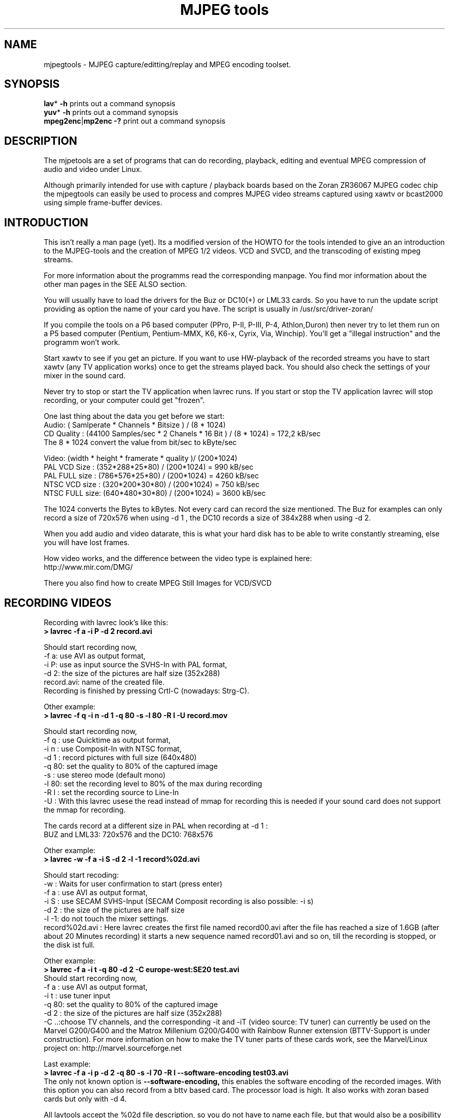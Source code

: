 .\" 
.TH "MJPEG tools" "1" "2 June 2001" "MJPEG Linux Square" "MJPEG tools manual"
.SH "NAME"
.LP 
.br 
mjpegtools \- MJPEG capture/editting/replay and MPEG encoding toolset.
.br 

.SH "SYNOPSIS"
.LP 
.BR lav * " \-h"
prints out a command synopsis
.br 
.BR yuv * " \-h"
prints out a command synopsis
.br 
.BR mpeg2enc | mp2enc\ \-?
print out a command synopsis
.br 

.SH "DESCRIPTION"
.br 
The mjpetools are a set of programs that can do recording,
playback,  editing and eventual MPEG compression of
audio and video under Linux.  

Although primarily intended for use with capture / playback boards
based on the Zoran ZR36067 MJPEG codec chip the mjpegtools can easily
be used to process and compres MJPEG video streams captured using
xawtv or bcast2000 using simple frame\-buffer devices.


.SH "INTRODUCTION"
.br 

This isn't really a man page (yet).  Its a modified version of the
HOWTO for the tools intended to give an an introduction to the
MJPEG\-tools and the creation of MPEG 1/2 videos. VCD and SVCD, and
the transcoding of existing mpeg streams.

For more information about the programms read the corresponding manpage. You find mor information about the other man pages in the SEE ALSO section.

You will usually have to load the drivers for the Buz or DC10(+) or LML33
cards. So you have to run the update script providing as option the name 
of your card you have. The script is usually in /usr/src/driver\-zoran/

If you compile the tools on a P6 based computer (PPro, P\-II, P\-III, P\-4,
Athlon,Duron) then never try to let them run on a P5 based computer 
(Pentium, Pentium\-MMX, K6, K6\-x, Cyrix, Via, Winchip). You'll get a 
"illegal instruction" and the programm won't work.

Start xawtv to see if you get an picture. If you want to use HW\-playback of
the recorded streams you have to start xawtv (any TV application works) 
once to get the streams played back. You should also check the settings of 
your mixer in the sound card.

Never try to stop or start the TV application when lavrec runs. If you start
or stop the TV application lavrec will stop recording, or your computer could
get "frozen".

One last thing about the data you get before we start:
.br
Audio: ( Samlperate * Channels * Bitsize ) / (8 * 1024)
.br
CD Quality : (44100 Samples/sec * 2 Chanels * 16 Bit ) / (8 * 1024) = 172,2 kB/sec
.br
The 8 * 1024 convert the value from bit/sec to kByte/sec


Video: (width * height * framerate * quality )/ (200*1024)
.br
PAL VCD Size  : (352*288*25*80) / (200*1024) = 990  kB/sec
.br
PAL FULL size : (786*576*25*80) / (200*1024) = 4260 kB/sec
.br
NTSC VCD size : (320*200*30*80) / (200*1024) = 750  kB/sec
.br
NTSC FULL size: (640*480*30*80) / (200*1024) = 3600 kB/sec

.br
The 1024 converts the Bytes to kBytes. Not every card can record the size 
mentioned. The Buz for examples can only record a size of 720x576 when
using -d 1 , the DC10 records a size of 384x288 when using -d 2.

.br
When you add audio and video datarate, this is what your hard disk has  
to be able to write constantly streaming, else you will have lost frames.

How video works, and the difference between the video type is explained here:
.br
http://www.mir.com/DMG/

There you also find how to create MPEG Still Images for VCD/SVCD

.SH "RECORDING VIDEOS"
.br 

Recording with lavrec look's like this:
.br 
.B > lavrec \-f a \-i P \-d 2 record.avi

Should start recording now,
.br 
\-f a: use AVI as output format,
.br 
\-i P: use as input source the SVHS\-In with PAL format,
.br 
\-d 2: the size of the pictures are half size (352x288)
.br 
record.avi: name of the created file.
.br 
Recording is finished by pressing Crtl\-C (nowadays: Strg\-C).

Other example:
.br 
.B > lavrec \-f q \-i n \-d 1 \-q 80 \-s \-l 80 \-R l \-U record.mov

Should start recording now,
.br 
\-f q : use Quicktime as output format,
.br 
\-i n : use Composit\-In with NTSC format,
.br 
\-d 1 : record pictures with full size (640x480)
.br 
\-q 80: set the quality to 80% of the captured image
.br 
\-s   : use stereo mode (default mono)
.br 
\-l 80: set the recording level to 80% of the max during recording
.br 
\-R l : set the recording source to Line\-In
.br
\-U   : With this lavrec usese the read instead of mmap for recording this
is needed if your sound card does not support the mmap for recording.

The cards record at a different size in PAL when recording at -d 1 :
.br
BUZ and LML33: 720x576 and the DC10: 768x576


Other example:
.br 
.B > lavrec \-w \-f a \-i S \-d 2 \-l \-1 record%02d.avi

Should start recoding:
.br 
\-w   : Waits for user confirmation to start (press enter)
.br 
\-f a : use AVI as output format,
.br 
\-i S : use SECAM SVHS\-Input (SECAM Composit recording is also possible: \-i s)
.br 
\-d 2 : the size of the pictures are half size
.br 
\-l \-1: do not touch the mixer settings.
.br 
record%02d.avi : Here lavrec creates the first file named record00.avi after 
the file has reached a size of 1.6GB (after about 20 Minutes recording) it 
starts a new sequence named record01.avi and so on, till the recording is 
stopped, or the disk ist full. 

Other example:
.br
.B > lavrec -f a -i t -q 80 -d 2 -C europe-west:SE20 test.avi
.br
Should start recording now,
.br
\-f a : use AVI as output format,
.br
\-i t : use tuner input
.br
\-q 80: set the quality to 80% of the captured image
.br
\-d 2 : the size of the pictures are half size (352x288)
.br
\-C ..:choose TV channels, and the corresponding -it and -iT 
(video source: TV tuner) can currently be used on the Marvel G200/G400 and 
the Matrox Millenium G200/G400 with Rainbow Runner extension (BTTV-Support 
is under construction).  For more information on how to make the TV tuner 
parts of these cards work, see the Marvel/Linux project on: 
http://marvel.sourceforge.net 

Last example:
.br
.B > lavrec -f a -i p -d 2 -q 80 -s -l 70 -R l --software-encoding test03.avi 
.br
The only not known option is 
.B --software-encoding, 
this enables the software encoding of the recorded images. With this option 
you can also record from a bttv based card. The processor load is high. It 
also works with zoran based cards but only with -d 4.
.br

All lavtools accept the %02d file description, so you do not have to name each 
file, but that would also be a posibillity to do. 
.br

Note: More options are described in the lavrec man-page. 
.br

There are more options, but with this you should be able to start.
.br
 
How about some hints as to sensible settings. I habitually turn quality to
80% or more for \-d 2 capture. At full resolution as low as 40% seems to be
visually "perfect".  \-d 2 is already better than VHS video (a *lot*!).
If you're aiming to create VCD's then there is little to be gained recording
at full resolution as you need to reduce to \-d 2 resolution later anyway.

.SH "CREATING VIDEOS FROM IMAGES"
.br 
You can use jpeg2yuv to create a yuv stream from seperate JPEG images.
This stream is sent to stdout, so that it can either be saved into a
file, encoded directly to a mpeg video using mpeg2enc or used for
anything else.

Saving an yuv stream can be done like this:
.br
.B > jpeg2yuv -f 25 -j image%05d.jpg > result.yuv

Creates the file result.yuv containig the yuv video data with 25 FPS.
The -f option is used to set the frame rate. Note that image%05d.jpg means
that the jpeg files are named image00000.jpg, image00001.jpg and so on.
(05 means five digits, 04 means four digits, etc.)

If you want to encode a mpeg video directly from jpeg images
without saving a seperate video file, type:
.br
.B > jpeg2yuv -f 25 -j image%05d.jpg | mpeg2enc -o mpegfile.m1v

Does the same as above, but saves a mpeg video rather than a yuv video.
See mpeg2enc section for details on how to use mpeg2enc.

You can also use yuvscaler between jpeg2yuv and mpeg2enc.
If you want to create a SVCD from your mpeg-video, type:
.br
.B > jpeg2yuv -f 25 -j image%05d.jpg | yuvscaler -O SVCD | mpeg2enc -f 4 -o video.m2v

It's also usefull to put yuvmedianfilter before mpeg2enc. The resulting
video will be softer but a bit less sharp:
.br
.B > jpeg2yuv -f 25 -j image05d*.jpg | yuvmedianfilter | mpeg2enc -o video.m1v

It also depends on the quality (compression) of your jpeg images wheather
yuvmedianfilter should be used or not.

You can use the -b option to set the number of the image to start with.
For example, if your first image is image01.jpg rather than image00.jpg, type:
.br
.B > jpeg2yuv -b 1 -f 25  -j image%02d.jpg | yuv2lav -o stream_without_sound.avi

Adding the sound to the stream then:
.br
.B > lavaddwav stream_without_sound.avi sound.wav stream.avi

The number of images to be processed can be specified with the -n number.

For ppm input there is the ppmtoy4m util, there is also a manpage for ppmtoy4m.

So to create a mpeg video try this:
.br
.B > cat *.ppm | ppmtoy4m -o 75 -n 60 -F 25:1 | mpeg2enc -o output.m1v

Cat's each *.ppm file to ppmtoy4m, there the first 75 frames (pictures) are
ignored, and next 60 are encoded by mpeg2enc to output.m1v .You can run it
without the -o and -n option. The -F options setes the frame rate, default is
NTSC (30000:1001) for PAL you have to use -F 25:1.

Other picture formats can also be used if there is a converter to ppm:
.br
.B > ls *.tga | xargs -n1 tgatoppm | ppmtoy4m | yuvplay

A list of filenames (ls *.tga) is given to xargs that executes the tgatoppm
with one (-n 1) argument per call, and feeds the output into ppmtoy4m. This
time the video is only shown on the screen.
.br
The xargs is only needed if the converter (tgatoppm), can only operate on a
single image at a time.


.SH "CHECKING IF RECORDING WAS SUCCESFUL"
.br 
You can use lavplay or glav.

.B > lavplay \-p S record.avi

You should see the recorded video and hear the sound. But the decoding of the
video is done by the CPU. Your system has quite a heavy load. You don't need
xawtv or anything, though.

When you record with -d 1 somtimes it happend that the field were described 
wrong top first, but it was a bottom first video. You notice this effect easily
when you look at the logo of a tv company. Then try to play it back with 
the -x option. This changes the field order and fix the problem. But you also have to use the -x switch in lav2yuv.
.br
But also try next time recording try to change the -f option to the opposite 
used before (a/A) this should change the field order while recording.

The better way:
.br 
.B > lavplay \-p H record.avi

The video is decoded and played by the hardware. The system load is now
very low. This will play it back on\-screen using the hardware.

You might also try:
.br 
.B > lavplay \-p C record.avi

Which will play it back using the hardware, but to the output of the card, so
you'll be able to use xawtv or another tv application to see the results.

NOTE: ALWAYS first open xawtv, and only then, start lavplay \-p C. If you do it
the other way around, the computer might crash.

.B > glav record.avi

Does the same as lavplay, but you have an nice gui. The options for glav and 
lavplay are nearly the same. Using no option HW playback is used. 

Using hardware playback a signal for the Composit and SVHS OUT is generated, so you can view the movie on your TV.

NOTE: After loading the driver's you have to start xawtv to set up some things
lavplay and glav do not, but they are needed for HW\-Playback. Don't forget to
close xawtv !!
.br 
NOTE2: Do not try to send glav an lavplay into background, wont work correct !!!
.br 
NOTE3: SECAM playback is now (12.3.2001) only in monochrome, but the recording
and encoding is done right.

Coming soon: There is a tool, that makes recording videos very simple named
Linux Video Studio. You can download it at: http://ronald.bitfreak.net


.SH "EDIT THE VIDEO"
.br 
Most of tasks can be easily done by glav.
Like deleting parts of the video, cut paste and copy parts of the videos.
I for my term, I was not in the need of doing anything that glav coudn't do.

The modification's should be saved because glav does not edit (not destructive)
the video. This means that the video is left untouced, and the modification's
are kept in an extra "Edit List" file. Readable with a text editor. This files
can be used as an input file for the lavtools, like lav2wav, lav2yuv, lavtrans.

If you want to cut off the beginning and the end of the stream mark the
beginning and the and, and use the "save select" button. The edit list file is
than used as input for the lavtools. If you want to split a recorded video to
some smaler parts, simply select the parts and then save each part to a differnt
listfile.

You can see all changes to the video and sound NOW, you do not need to
recalculate something.

If you want to get an "destructive" version of your edited video use:
.br

.B > lavtrans \-o short_version.avi \-f a editlist.eli
.br
\-o    : specifies the output name
.br
\-f a  : specifies the output format (AVI for example)
.br
editlist.eli : is the list file where the modifications are descibed. You
generate the list file with the "save all" or "save select" buttons in glav.

Unify videos:
.br

.B > lavtrans \-o stream.movtar \-f m record_1.avi record_2.avi ... record_n.avi
.br
\-o  : specifies the output name
.br
\-f m: specifies the output format, movtar in this case

This is usually not necessary. Keep in your mind that there is the 2GB file-size-limit on 32Bit systems with an older glibc. 

Separate pics and sound: 

.B > lavtrans \-o sound.wav \-f w stream.avi
.br
Creates a wav file with the sound of the stream.avi
.br
Maybe need if you want to remove noise or something else, or you want to
convert it to an an other sound format for other use.

An other version of spliting the sound is:
.br
.B > lav2wav editlist.eli > sound.wav

Creating seperate images:
.br
.B > mkdir jpg
.br
.B > lavtrans \-o jpg/image%05d.jpg \-f i stream.avi
.br
First create the directory "jpg".
.br
Then lavtrans will create single JPG images in the jpg directory from the
stream.avi file. The files will be named: image00000.jpg image00001.jpg ....

Maybe interresting if you need sample images and do not want to play around
with grabing a single image.



.SH "CREATING MOVIE TRANSITIONS"
.br 
Thanks to pHilipp Zabel's lavpipe, we can now make simple transitions between
movies or combine multiple layers of movies.

pHilipp wrote this HOWTO on how to make transitions:

Let's assume simple this scenery: We have two input videos, intro.avi
and epilogue.mov and want make intro.avi transist into epilogue.mov
with a duration of one second (that is 25 frames for PAL or 30 frames
for NTSC).

intro.avi and epiloque.mov have to be of the same format regarding
frame rate and image resolution, at the moment.
In this example they are both 352x288 PAL files. intro.avi contains
250 frames and epilogue.mov is 1000 frames long.

Therefore our output file will contain:
 \- the first 225 frames of intro.avi
 \- a 25 frame transition containing the last 25 frames of intro.avi
   and the first 25 frames of epilogue.mov
 \- the last 975 frames of epilogue.mov

We could get the last 25 frames of intro.avi by calling:
.br
> lav2yuv \-o 225 \-f 25 intro.avi
.br
\-o 225, the offset, tells lav2yuv to begin with frame # 225
and \-f 25 makes it output 25 frames from there on
.br

Another possibility is:
.br
> lav2yuv \-o \-25 intro.avi
.br
Since negative offsets are counted from the end.

And the first 25 frames of epilogue.mov:
.br
>l av2yuv \-f 25 epilogue.mov
.br
\-o defaults to an offset of zero

But we need to combine the two streams with lavpipe. So the call would be:
.br
> lavpipe "lav2yuv \-o 255 \-f 25 intro.avi" "lav2yuv \-f 25 epilogue.mov"
.br
The output of this is a raw yuv stream that can be fed into
transist.flt.

transist.flt needs to be informed about the duration of the transition
and the opacity of the second stream at the beginning and at the end
of the transition:
.br
 \-o num   opacity of second input at the beginning [0\-255]
.br
 \-O num   opacity of second input at the end [0\-255]
.br
 \-d num   duration of transition in frames
.br
An opacity of 0 means that the second stream is fully transparent
(only stream one visible), at 255 stream two is fully opaque.
.br
In our case the correct call (transition from stream 1 to stream 2)
would be:
.br
> transist.flt \-o 0 \-O 255 \-d 25
.br
The \-s and \-n parameters equal to the \-o and \-f parameters of lav2yuv
and are only needed if anybody wants to render only a portion of the
transition for whatever reason. Please note that this only affects
the weighting calculations \- none of the input is really skipped, so
that if you pass the skip parameter (\-s 30, for example), you also
need to skip the first 30 frames in lav2yuv (\-o 30) in order to get
the expected result. If you didn't understand this, send an email to
the authors or simply ignore \-s and \-n.
.br
The whole procedure will be automated later, anyway.

Now we want to compress the yuv stream with yuv2lav.
.br
>yuv2lav \-f a \-q 80 \-o transition.avi
Reads the yuv stream from stdin and outputs an avi file (\-f a)
with compressed jpeg frames of quality 80.

Now we have the whole command for creating a transition:

>ypipe "lav2yuv \-o 255 \-f 25 intro.avi" "lav2yuv \-f 25 epilogue.mov" | \
transist.flt \-o 0 \-O 255 \-d 25 | yuv2lav \-f a \-q 80 \-o transition.avi

(This is one line.) The resulting video can be written as a LAV Edit List,
a plain text file containing the following lines:

LAV Edit List
.br
PAL
.br
3
.br
intro.avi
.br
transition.avi
.br
epilogue.mov
.br
0 0 224
.br
1 0 24
.br
2 25 999

This file can be fed into glav or lavplay, or you can pipe it into mpeg2enc
with lav2yuv or combine the whole stuff into one single mjpeg file with
lavtrans or lav2yuv|yuv2lav.



.SH "CONVERTING THE STREAM TO MPEG VIDEOS - QUICKSTART"
.br 
If you want a one command conversation to mpeg videos try lav2mpeg
in the scripts directory.

However, better results can be accomplished by trying out various options
and find out which one works best for you.  These are discussed below.


.SH "COMPRESSING AUDIO"
.br 
MPEG\-1 videos need MPEG1\-layer2 sound files, for MPEG\-2 videos you can use
MPEG1\-Layer2 and MPEG1\-Layer3 (MP3). But you should stick to MPEG1\-Layer2,
because most of the MPEG2 players (DVD Player for example, usually the
different Winxx Versions have great problems with this too) are not able to
play MPEG2\-Video and MPEG1\-Layer3 sound.

Example:
.br
.B > lav2wav stream.avi stream1.avi | mp2enc \-o sound.mp2

This creates a mpeg\-2 sound file out of the stream.avi with 224kBit/sec
bitrate. You can specifie more files, and also use the placeholder %nd.
Where n describes the numbers.

Example:
.br
.B > lav2wav editlist.eli | mp2enc \-b 128 \-m \-o sound.mp2

This creates a mono output with an bitrate of 128kBit/sec bitrate.
The input this time is the editlistfile (can have any name) created with glav,
so all changes you made in glav are direct processed and handed over to mp2enc.
So you do NOT have to create an edited stream with lavtrans to get it converted
properly.

Another example:
.br
.B > cat sound.wav | mp2enc \-v 2 \-V \-o sound.mp2

This creates an VCD ( bitrate=224, stero, sampling rate:44100) compatible
output from the wav file.
.br
With \-v 2 mp2enc is more verbose, while encoding you see the sec of audio already encodet.

The toolame encoder is also able to produce a layer 2 file. You can use that
one as well.

You can test the output with:
.br
.B > plaympeg sound.mp2

NOTE: plaympeg is a MPEG1 Player for Linux, you can use other players as well,
for MPEG audio testing you can also use mpg123.



.SH "COMPRESSING VIDEO"
.br 
You can create MPEG1 and MPEG2 videos.

Normaly the first video you create is not the best, for optimal quality/size
you need to play with the bitrate, search radius, noise filter ....
The options of mpeg2enc are described in the README in the mpeg2enc directory.

Example:
.br
.B > lav2yuv stream.avi | mpeg2enc \-o video.m1v

This creates an video file with the default bitrate of 1152kBit/sec. This is
the bitrate you need if you want to create VCD's.

Example:
.br
.B > lav2yuv \-d 2 stream%02d.avi | mpeg2enc \-b 1500 \-r 16 \-o video.m1v

There lav2yuv drops the 2 lsb (Less Significant Byte) of the each pixel. Then
mpeg2enc creates a video with a bitrate of 1500kBit/s uses an search radius of
16. That when trying to find similar 16*16 macroblocks of pixels in between
frames the encoder looks up to 16 pixels away from the current position of
each block.  It looks twice as far when comparing frames 1 frame apart and so
on. Reasonable values are 16 or 24. The default is 16, so adding the option
here is quite useless. Lower values (0, 8), improve the encoding speed, but
you get lower quality (more visible artifacts), higher values (24, 32) improve
the quality, at the cost of the speed. 
With the file description of stream%02d.avi
all files are processed that match this pattern beginning with 00, 01....

Example:
.br
.B > lav2yuv \-n 1 editlist.eli | mpeg2enc \-b 2000 \-r 24 \-q 6 \-o video.m1v

There lav2yuv applies a low\-pass noise filter to the images. Then mpeg2enc
creates an video with an bitrate of 2000kBit/s (or 2000000Bit/s) uses a search
radius of 24. Here is also the editlistfile used.

Explanation:
.br
when mpeg2enc is invoked without the 'q' flag it creates "constant bit\-rate"
MPEG streams.  Where (loosely speaking) the strength of compression (and hence
picture quality) is adjusted to ensure that on average each frame of video has
exactly the specified number of bits.  Such constant bit\-rate streams are
needed for broadcasting and for low\-cost hardware like DVD and VCD players
which use slow fixed\-speed player hardware.

Obviously, this is fairly inefficient as it means inactive scenes use up bits
that could better be "spent" on rapidly changing scenes.  Setting the q flag
tells mpeg2enc to generate variable bit\-rate streams.  For such streams the
bit\-rate specified is simply the maximum permissible.  The q parameter
specifies the minimum degree of compression to be applied by specifying 
how exactly picture information is recorded..  Typically, q would be set 
so that quiet scenes would use less than the specified maximum (around 6 
or 8) but fast moving scenes would still be bit\-rate limited.  For 
archival purposes setting a maximum bit\-rate high enough never to be 
reached (e.g. 10Mbps) and a q of 2 or 3 are reasonable choices.

Example:
.br
.B > lav2yuv \-a 352x240+0+21 stream.avi | mpeg2enc \-b 1152 \-r 16 \-4 1 \-2 1 \-o video.m1v
.br

Usually there is at the top and at the bottom a nearly black border, and a lot
of bandwith ist used for something you do not like. The \-a option sets
everything that is not in the described area to black, but the imagesize 
(352x288) is not changed.
.br
So you have a real black border, the encoder only uses a few bits for encoding
them, you are still compatible to VCD's for this example.
.br
The \-4 1 and \-2 1 options improve the quality about 10% , but conversion is
slower.

At the size of: 352x288 (1/2 PAL size, created when using the \-d 2 option when
recording) the needed bitrate is/should be between 1000 \- 1500kBit/s.

But anyways, the major factor is quality of the original and the degree of
filtering. Poor quality unfiltered material typically needs a higher rate 
to avoid visible artefacts.
.br
If you want to reduce bit\-rate without annoying artefacts when compressing
broadcast material you should try the noise filters. This are for lav2yuv: 
\-n [0..2] and \-d [0..3]

Example:
.br
.B > lav2yuv stream.avi | mpeg2enc \-b 1500 \-n s \-g 6 \-G 20 \-o video.m1v
.br

Here the stream.avi will be encoded with:
.br
\-b 1500    : a Bitrate of 1500kBit/sec
.br
\-n s       : the input Video norm is forced to SECAM
.br
\-g 6 \-G 20 : the encoder can dynamically size the output streams groups\-of\-
pictures to reflect scene changes. This is done by setting a maximum GOP 
(\-G flag) size larger than the minimum (\-g flag).
.br
For VCD's sensible values might be a minimum of 9 and a maximum of 15. For
SVCD 6 and 18 would be good values. If you only want to play it back on SW 
player you can use other min\-max values.

Example:
.br 
.B > lav2yuv \-n 1 \-a 352x220+0+34 stream%02d.avi | mpeg2enc \-b 1500 \-r 16 \-4 1 \-2 1 \-S 630 \-B 260 \-o video_n1_1500_r16_41_21_S630_B240.m1v

Here lav2yuv uses the low pass filter for optimizing the pictures, also a
part top and bottom border are set to black. lav2yuv processes all the stream
files. Then mpeg2enc uses some options that make the encoded stream look nicer.
But mpeg2enc also marks the stream so that mplex generates every 630MB a new 
stream. But the important thing that this works is that you specifie 
with the \-B option the non video (audio and mplex information) bitrate. 260 
should be fine for audio with 224kBit and mplex information. For further 
information take a look at the encoding scripts in the scripts directory.


Scaling:
.br
Using yuvscaler, one can now also scale the video before encoding it. This can be useful for users with a DC10 or DC10+ card, which captures at -d 1 768x576 or -d 2 384x288 (PAL/SECAM) or -d 1 640x480 (NTSC). 
These sizes cannot be scaled right with the -s option from lav2yuv to VCD oder SVCD format. It is only scaled right with lav2yuv when using a Buz or LML33 card. 

.br

You get a full description of all commands starting:
.br
.B >yuvscaler \-h

Using yuvscaler, one can now also downscale the video before encoding it. This 
can be useful for, for example, users with a DC10+ card, which captures at 
384x288 (PAL/SECAM) or 640x480 (NTSC) when using full resolution with
decimation two during recording.

.B >lav2yuv stream.avi | yuvscaler \-O VCD | mpeg2enc \-o video.m1v

This will rescale the 384x288 or 768x576 (PAL/SECAM) or 320x240 or 640x480
(NTSC) stream to the VCD\-size 352x288 (PAL/SECAM) or 352x240 (NTSC) and
encode the resulting output YUV data to an mpeg stream.

It can also do SVCD\-scaling to 480x480 (NTSC) or 480x576 (PAL/SECAM):
.br
.B >lav2yuv stream.avi | yuvscaler \-O SVCD \- M BICUBIC | mpeg2enc \-o video.m2v
.br 

The mode keyword (-M) forces yuvscaler to use the higher quality bicubic
algorithmus for downscaling and not the default resample algorithmus.
Upscaling is always done by the bicubic algorithmus.

Other Example
.br
.B > lav2yuv stream.avi | yuvscaler -I USE_450x340+20+30 -O SIZE_320x200 | mpeg2enc -o video.m1v

Here we only use a part of the input, and have a special output format. 

Note: yuvscaler can also set a active area, and set everything else to real
black using: -I ACTIVE_WidthxHeight+WidthOffset+HeightOffset
.br
Like the -a option in lav2yuv.

Testing is done by:
.br
.B > plaympeg video.m1v

.B Note: 
This are only examples there are more options you can use, you can use
most of them together, to create high quality videos, with the lowest 
possible bitrate.
.br 
.B Note2: 
The higher you set the search radius, the longer the conversion will 
take. In common you can say the more options used the longer it takes. 
.br
.B Note3: 
MPEG1 was not designed to be a VBR (variable bitrate stream) !!
So if you encode with -q 15 mpeg2enc sets the maximal bitrate -b to 1152.
If you want a VBR MPEG1 you have to set -b very high (2500).
.br
.B Note4: 
Maybe you should give better names than video.m1v . 
.br
A good idea would be if you see the filename you know the options you've used. 
(Ex: video_b1500_r16_41_21.m1v) 
.br
An other possibility is to call all the layer 2 files ".mp2" all the MPEG\-1 
video files ".m1v" and all MPEG\-2 video files ".m2v".  Easy to see what's 
happening then.
.br
And reserve .mpg for multiplexed MPEG\-1/2 streams.

.SH "OPTIMIZING THE STREAM"
.br
Using filters helps to increase the image quality using fixes bitrate.
Or reduces the filesize when using varibale bitrate (VBR).


Example:
.br
.B > lav2yuv stream.avi | yuvmedianfilter | mpeg2enc \-o video.m1v

Here the yuvmedianfilter programm is used to improve the image. This
removes some of low frequence noice in the images. It also sharpens 
the image a little. It takes a center pointer avg the pixels around it that 
fall with the threshold. It then replaces the center pixel with this new 
value. You can also use the \-r (radius) option for an other search radius 
, and \-t is used to control the threshold of what pixel count in the agv.
But the defaults \-r 2 and \-t 2 look good.
.br

Example:
.br
.B > lav2yuv stream.avi | yuvdenoise | mpeg2enc -o video.m1v
.br
Now we are using yuvdenoise to improve the image. The filter mainly reduces
color- and luminance-noise and flickering due to phase errors.
.br

Example:
.br
.B > lav2yuv stream.avi | yuvkineco -F 1 -S | mpeg2enc -o video.m1v
.br
yuvkineco is used for NTSC sources. It does the conversation from 29.97 fps 
to 23.976fps, you can call it "reverse 2-3 pulldown", more info about this in 
the README.2-3pulldown.  yuvkineco does only remove NTSC specific problems. 
So if you want to improve the image you should also use yuvdenoise:
.br
.B > lav2yuv stream.avi | yuvkineco | yuvdenoise | mpeg2enc -o video.m1v
.br

Example: 
.br
.B > lav2yuv stream.avi | yuvycsnoise | mpeg2enc -o video.m1v
.br
yuvycsnoise is also used for NTSC and is specialized for NTSC Y/C separation
noise. If video capture hardware has only a poor Y/C separator,at vertical
stripe (especialy red/blue), noises appear which seem checker flag and 
bright/dark invert per 1 frame. yuvycsnoise reduces noises of this type.
You can also use different thresholds for luma/chroma, and the optimizing
method. 
.br
yuvycsnoise workes only correct when we have NTSC with:
.br
* full height (480 lines)
.br
* full motion captured (29.97 fps)
.br
* captured with poor Y/C separator hardware

For more information about the yuvkineco and yuvycsnoise read the README
in the yuvfilters directory.


.SH "PUTTING THE STREAMS TOGETHER (MULTIPLEXING)"
.br
 
Example:
.br
.B > mplex sound.mp2 video.m1v \-o my_video.mpg

Puts the sound.mp2 and the video.m1v stream together to my_video.mpg

Example:
.br
.B > mplex \-S 1500 sound.mp2 video.m1v \-o my_film.mpg

Puts the sound.mp2 and video.m1v together, but the file size can be up to 1,5GB
before an second file is created. (default is 680MB)

Note that this does *not* generate seperate stand\-alone MPEG streams in each file.
This would involve ensuring each sequence started with sequence headers and
recalculating buffers and timestamps.
What currently happens is that 2nd 3rd etc files are simply *continuations* of
the 1st.  To play them you need to concatenate them and treat them as a single
looong stream. This is exactly the same (nasty) approach used on DVD's with
their 1G\-byte "VOB" files.

Now you can use your prefered MPEG player, and watch it.
All players based on the SMPG library work well.
Other Players are: xtheater, xmovie, xine, gtv for example.

Note: If you have specfied the \-S option for mpeg2enc mplex will 
automatically split the files if there is in the output filename a %d (looks 
like: \-o test%d.mpg) 
The files generated this way are sepereate stand\-alone MPEG streams!

Note: xine might have a problem with seeking through videos.

Variable bit\-rate multiplexing:
Remember to tell mplex you're encoding VBR (\-V option) as well as mpeg2enc
(see the example scripts).  It *could* auto\-detect but it is not working yet.
You should tell mplex a video buffer size at least as large as the one you
specified to "mpeg2enc".  Sensible numbers for MPEG\-1 might be a ceiling bit\-
rate of 2800Kbps, a quality ceiling (quantisation floor) of 6 and a buffer size
of 400K.

Example:
.br
.B > mplex -V -r 1740 audio.mp2 video_vbr.m1v -o vbr_stream.mpg

Here we multiplex a variabel bitrate stream. mplex is now a single pass
multiplexer so it can't dedect the maximal bitrate and we have to specify it.
The data rate for the output stream is, audio bitrate plus peak videobitrate
than add 1-2% for mplex information. If audio (-b 224) has 224kBit, video was
encodet with -b 1500 -q 9 has 1500kBit, we have 1724 * 1.01 is about 1740kBit.

Example:
.br
.B > plaympeg my_video.mpg
.br
or
.br
.B > gtv my_video.mpg


.SH "TRANSCODING OF EXISTING MPEG\-2 STREAMS"
.br 
For transcoding existing MPEG\-2 streams from digital TV cards or DVD a still
lower data\-rate than for broadcast will give good results. Standard VCD 1152
Kbps typically works just fine for MPEG1. The difference is in the Signal/Noise
ratio of the original.  The noise in the analog stuff makes it much harder to
compress.

You will also need to manually adjust the audio delay offset relative to video
when multiplexing.  Very often around 150ms delay seems to do the trick.

You have to download the ac3dec and mpeg2dec packages. You can find them at
mjpeg hompage (http://sourceforge.net/projects/mjpeg). You also need sox and
toolame if you want to use the script. 

In the scripts directory there is a trancode script that does most of the work.

So transcoding looks like this:
.br  
\fB> transcode \-V \-o vcd_stream mpeg2src.mpg\fR
.TP 6
.B \\-V : 
set's the options so that a VCD compatible stream is generated
.TP 15
.B \\-o vcd_stream: 
a vcd_stream.m1v (video) and vcd_stream.mp2 (audio) is created
.TP 15
.B \mpeg2src.mpg: 
specifies the source stream
.TP 0

The script prints also something like this:
.br 
> SYNC 234 mSec

You will need to adjust the audio/video startup delays when multiplexing to
ensure audio and video are synchronised.
.br 
The exact delay (in milliseconds) that you need to pass to mplex to synchronise
audio and video using the "\-O" is printed by the extract_ac3 tool labelled
"SYNC" when run with the "\-s" flag.

Then you need to multiplex them like this:
.br 
\fB> mplex \-f 1 \-O 234 vcd_stream.mp2 vcd_stream.m1v \-o lowrate.mpg\fR
.TP 9
.B \\-f 1   : 
Mux format is VCD
.TP 9
.B \\-O 234 : 
Video timestamp offset in mSec, generated by the lavtrans script, there negative values are allowed
.TP 0
.br 
vcd_stream.mp2i & vcd_stream.m1v : generated files
.br 
lowrate.mpg  : the VCD compatible output stream


> transcode \-S \-o svcd_stream mpeg2src.mpg
.br 
Here the output format is SVCD (MPEG\-2 video).

You have to multiplex it with:
.br 
\fB> mplex \-f 4 \-O 234 svcd_stream.mp2 svcd_stream.m2v \-o lowrate.mpg\fR

There is sometimes a problem with NTSC and VCD playback because movies may be
recorded with 3:2 pulldown NTSC with 60 fields/sec. mpeg2dec is designed for
playback on computers, and generates the original 24frames/sec bitrate. If you
encode the video now, an 30frames/sec video is created. This video is now much
to short for the encoded audio.
.br 
This encoding works now but you have to do it manual:

\fB> cat mpeg2src.mpg | mpeg2dec \-s YUVs | buffer \-b 4M |
 mpeg2enc \-I 0 \-f 4 \-q 9 \-V 200 \-b 2500 \-F 1 \-p \-o svcd_stream.m2v\fR

The \-F 1 options tells mpeg2enc the frame rate for the encoded video has to
be 24000.0/1001.0 (NTSC 3:2 pulldown converted FILM). The \-p tells mpeg2enc
to generate header flags for 32 pull down of 24fps movie. It may also work if
you do not add the \-p flag.

You do not need the \-p flag because it is not supported in mpeg1.

If you want to do every step on your own it has to look like this:

Extracting Audio:
.br 
\fB> cat test2.mpg | extract_ac3 \- \-s | ac3dec \-o wav \-p sound.wav 2>/dev/null\fR

One of the first lines showed contains the label "SYNC" you have to use this
time afterwards for the multiplexing. The 2>/dev/null redirects the output of
ac3dec to /dev/null. In the next step you generate the mpeg audio file:

\fB> cat sound.wav | mp2enc \-V \-v 2 \-o audio.mp2\fR
.TP 6
.B \\-V  : 
forces VCD format, the sampling rate is converted to 44.1kHz  from 48kHz
.TP 6
.B \\-v 2: 
unnecessary but if you use it mp2enc tells you how many seconds of the 
Audio file are already encoded.
.TP 6
.b \\-o  : 
Specifies the output file.
.TP 0

You can generate VCD and SVCD videos, and own mpeg1/2 videos.

For VCD creation use:

\fB> cat test2.mpg | mpeg2dec \-s \-o YUVh | buffer \-b 4M | 
 mpeg2enc \-f 1 \-o video_vcd.m1v\fR

mpeg2dec:
.TP 6
.B \\-f 1 : 
tells mpeg2dec to use program stream demultiplexer
.TP 11
.B \\-o YUVh :
the output size of the extracted frames
.TP 0

There are other output modes, try "mpeg2dec \-\-help" but the most important here are:
.TP 7
.B YUV  : 
is the full image size
.TP 7
.B YUVs : 
is SVCD size
.TP 7
.B YUVh : 
is VCD size
.TP 0

Mplex with:
.br 
\fB> mplex \-f 1 audio.mp2 video_vcd.m1v \-o vcd_stream.mpg\fR

.TP 7
.B \\-f 1 : 
generates an VCD stream
.TP 0 

For SVCD creation use:
.br 
\fB> cat test2.mpg | mpeg2dec \-s \-o YUVs | buffer \-b 4M |
 mpeg2enc \-f 4 \-I 0 \-q 9 \-V 200 \-b 2500 \-s \-o video_svcd.mpg\fR

.TP 9
.B \\-f 4   : 
Set options for MPEG 2 SVCD
.TP 9
.B \\-I 0   :
No field pictures, the pictures are not interlaced.
.TP 9
.B \\-q 9   :
Quality factor for the stream (VBR stream)
.TP 9
.B \\-V 200 :
Target video buffer size in KB
.TP 9
.B \\-b 2500:
Maximal video bitrate for the VBR stream
.TP 9
.B \\-o     :
Output file
.TP 0 

Mplex with:
\fB> mplex \-f 4 \-V \-r 2755 audio.mp2 video_svcd \-o svcd_stream.mpg\fR

.TP 10
.B \\-f 4 : 
generate an SVCD stream
.TP 10
.B \\-V : 
Multiplex variable bit-rate video
.TP 10
.B \\-r 2755: 
Specify data rate of output stream in kbit/sec
.TP 0

For other video output formats this might work:
\fB> cat test2.mpg | mpeg2dec \-s \-o YUV | buffer \-b 4M | 
 yuvscaler yuvscaler \-O SIZE_320x200 \-O NOT_INTERLACED |
 mpeg2enc \-o strange_video.m1v\fR

If you want to reedit mpeg streams, this also works, but in a slightly different
way. For demultiplexing you can use bbdmux, from the bbtools package.  Splits
out either video or audio very cleanly. Look for the linux port at the bottom.
.br
Available at: http://members.home.net/beyeler/bbmpeg.html

First run:
.br
.B > bbdmux myvideo.mpg

You should get something like this:
.br
Found stream id 0xE0  = Video Stream 0
.br
Found stream id 0xC0  = MPEG Audio Stream 0
.br
Found stream id 0xBE  = Padding Stream

Extract audio with:
.br
.B > bbdmux myvideo.mpg 0xC0 audio.mp1

Convert it to wav:
.br
.B > mpg123 -w audio.wav audio.m1v

Extract video with:
.br
.B > bbdmux myvideo.mpg 0xE0 video.m1v
.br

Converting video to an mjpeg avi stream:
.br
.B > cat video.m1v | mpeg2dec -o YUV | yuv2lav -f a -o test.avi
.br

Then adding the sound to the avi:
.br
.B > lavaddwav test.avi audio.wav final.avi

If the source video has already the size of the target video use -o YUV, using
YUVh, makes the video the half size !!

The rest can be done just like editing and encoding other streams.

If you have videos with ac3 sound you only have to adapt the commands above.

Extracting Audio:
.br
.B > cat test2.mpg | extract_ac3 - -s | ac3dec -o wav -p sound.wav 2>/dev/null

Extract video:
.br
.B > cat test2.mpg | mpeg2dec -s -o YUVh | buffer -b 4M | yuv2lav -f a -q 85 -o test.avi

Adding the sound:
.br
.B > lavaddwav test.avi sound.wav fullvideo.avi

NOTE: You need much space. 1GB of video has afterward a size of about 2GB at SVCD
size. Plus some temp files. Converting the Video the mjpeg also takes some time.

On my Athlon 500 I never get more than 6-7 Frames a second.
.br
You loose quality each time you convert a stream into an other format !

.SH "TRADING QUALITY/SPEED"
.br 
If absolute quality is your objective a modest improvement can be archieved
using the \-4 and \-2 flags. These control how ruthlessly mpeg2enc discards
bad\-looking matches between sections of adjacent frames during the early
stages of the search when it is working with 4*4 and 2*2 clusters of pixels
rather than individual pixels. Setting \-4 1 \-2 1 maximises quality.  \-4 4
\-2 4 maximises speed.  Note that because the statistical criteria mpeg2enc
uses for discarding are usually fairly reliable the increase/decrease in
quality is fairly marginal.

Reducing the radius of the search for matching sections of images also
increases speed.  However, due to the way the search algorithm works the
search radius is in effect rounded to the nearest multiple of 8. Furthermore,
on modern CPU's the speed gained by reducing the radius below 16 is not so
huge that the very marked quality reduction is likely to be worthwhile for
most applications.

Creating streams to be played from disk using Software players

Usually MPEG player software is much more flexible than the hardware built into
DVD and VCD players.  This flexibility allows for significantly better
compression to be achieved for the same quality.
The trick is to generate video streams that use big video buffers (500KB or
more) and variable bit\-rate encoding (the \-q flag to mpeg2enc and \-V for
mplex).  Software players will often also correctly play back the much more
efficient MPEG layer 3 (yes, "MP3") audio format. A good Mp3 encoder like
lame will produce results comparable to layer 2 at 224Kbps at 128Kbps or
160Kbps.



.SH "CREATING VIDEO\-CD'S"
.br 
There are some limitations on VCD's
.br
Like bitrate for video 1152kBit and for audio 224kBit.
.br
For audio use:
.br
.B > lav2wav stream.avi | mp2enc \-V \-o sound.mp2

\-V force VCD compatible output (same as: \-b 224 \-r 44100 \-s)
For hardware players, you should stick to 44.1 224kBps Stereo layer 2 Audio.

For the video use:
.br
.B > lav2yuv stream.avi | yuvscaler \-O VCD | mpeg2enc \-f 1 \-r 16 \-o video.m1v

For a VCD compatible output the -f 1 sets all options in mpeg2enc as 
needed. Never try for VCD \-m or \-b. It seems that many VCD players (Avex
for example) are not able to play MPEG streams that are encoded with a search
radius greater than 16. But \-r 16 workes fine.

Mplex with:
.br
.B > mplex \-f 1 sound.mp2 video.m1v \-o vcd_out.mpg

The \-f 1 option turns on a lot of weird stuff that otherwise has no place
in a respectable multiplexer!

Creating the CD:
The multiplexed streams have to be converted to an VCD compatible.
This ist done by vcdimager

Example:
.br
.B > vcdimager testvideo.mpg

Creates a videocd.bin, the data file, and a videocd.cue which is used as
controllfile for cdrdao.

In Linux you can use cdrdao to burn the image.
.br
Aviable at: http://cdrdao.sourceforge.net/index.html

For MPEG\-1 encoding a typical (45 minute running time) show or 90 odd
minute movie from an analog broadcast a constant bit\-rate of around 1800
kBit/sec should be ideal.  The resulting files are around 700M for 45 minutes 
which fits nicely as a raw XA MODE2 data track on a CD\-R.

For pure digital sources (DTV or DVD streams and similar) VCD 1152 works
fine.
.br

.B Note:
If you encode VBR MPEG1 (-q) remember the Hardware was not bulit do
the playback because it is not in the specifications. If it works be very
happy. I've notices that it helps when you have an MPEG1 Stream to tell
vcdimager that it ist an svcd. vcdimager complains, but you should be able
to burn it. This could convince the player to use an other firmware and play
it back correct, but there is no guarantee for that.

Storing MPEG's.
If you record the data as XA mode 2 tracks you can fit appreciably more
on a CD (at the expense of error correction/detection).  You can use
vcdimager to do this and readvcd to extract the resulting files.

For better Quality there are SVCD and XVCD and DVD.
Currently only SVCD is fully supported with a pre\-set format in mplex
and tools to create disks. MPEG streams that can be played by DVD player
hardware and software can readily produced using mpeg2enc/mplex but there
is currently no means to make a properly structured disk image. 

If your player doesn't support SVCD however, you may well find it can
handle VCD streams that have much higher than standard bit\-rates.Often
as much as 2500kBit/sec is possible.  With higher bit\-rates and good
quality source material it is worth trying mpeg2enc's \-h flag which
produce a stream that is as sharp as the limits of the VCD standard
permits. The \-h flag seems to help also if there is a low quality stream, 
the video does not look that sharp using the flag, but there are not that 
much gitches as without it. 

However, if your player supports it and you have the patience for the
much longer encoding times SVCD is a much better alternative.  Using
a more efficient MPEG format SVCD more than doubles VCD's resolution
while typically producing files that are rather less than twice as
big.



.SH "CREATING SVCD'S"
.br 
Record at full TV resolution (means: \-d 1  for PAL this is 720x568)
.br

Convert the sound with:
.br
.B > lav2wav stream.avi | mp2enc \-v \-o sound.mp2

Convert the video with:
.br
.B > lav2yuv stream.avi | yuvscaler \-O SVCD | mpeg2enc \-f 4 \-I 3 \-b 2500 \-q 7 \-V 200 \-o video.m2v

.br
.B \\-f 4
sets the options for mpeg2enc to SVCD
.br
.B \\-b 2500 & -q 7 
tell mpeg2enc to generat a variable bitrate stream but with a maximal Btrate of 2500kBit/sec
.B \\-I 3 
tell mpeg2enc to assume that the original signal is field interlaced
video where the odd rows of pixels are sampled a half frame interval after
the even ones in each frame. The \-I 0 (progressive output (no field
pictures)) option will also work for PAL.
.br
.B \\-I 1 
and 
.B \\-I 2
will work but are currently handicapped by rather dumb code to choose the type of motion compensation.

You can use lower bitrates, but the SVCD standard limits total bit\-rate
(audio and video) to 2788800 Bit/sec. So with 224Kbps audio and overheads
2550 may already be marginally too tight.

SVCD supports variable bitrate (VBR), because MPEG2 is usually VBR, but with
the top video bitrate limit of 2500kBit/sec. True VBR Streams -q X only are 
likely to fail on SVCD/DVD Players. With the -f 4 flag the encoder also sets 
dynamic GOP with a low limit of -g 6 and a high limit of -G 18.

An other possibility for movies in PAL (European style 25 frames/50 fields
per sec) video is:

.B > lav2yuv stream.avi | yuvscaler \-O SVCD | mpeg2enc \-f 4 \-I 0 \-b 2500 \-V 400 \-o video.m2v

Movies are shot on film at 24 frames/sec.  For PAL broadcast the film is
simply shown slightly "too fast" at 25 frame/sec (much to the pain of people
with an absolute pitch sense of pitch).  The \-I 0 flag turns off the tedious
calculations needed to compensate for field interlacing giving much faster
encoding.

Unfortunately, movies broadcast in NTSC (US style 30 frames/60 fields sec)
video this will produce very poor compression.  The "pulldown" sampling
used to produce 60 fields a second from a 24 frame a second movie means
half the frames in an NTSC *are* field interlaced.

For SVCD\-encoding, you can of course also use yuvscaler for the downscaling
rather than letting mpeg2enc do that.
.br 

Multiplex with:
 
.B > mplex \-f 4 \-V \-b 400 \-r 2750 sound.mp2 video.m2v \-o vcd_out.mpg

.TP 8
.B \\-f 4 
tells mplex to encode a SVCD,
.TP 8
.B \\-V 
with a variable Bitrate
.TP 8
.B \\-r 2750 
is the calculated Audio + Video Bitrate + 1-2% multiplex information
.TP 8
.B \\-b 400
is the Buffer aviable on the plaback device, the same used for the video encoding (there the -V option).
.TP 0

Creating the CD:

Example:
.br
.B > vcdimager \-t svcd testvideo.mpg

Creates an videocd.bin, the data file, an a videocd.cue which is used as
controllfile for cdrdao.

In Linux use cdrdao to burn the image.

Note: If you want to build "custom" VCD/SVCD you should try the 
mplex -f 2 and -f 5 switches.

Note: The VCD SVCD stuff may work on your HW player or not. There are
many reports that it works quite well. Don't be woried if it does not
work. Nor am I responsible for unusable CDs.

vcdimager is aviable at: 
.br
http://www.hvrlab.org/~hvr/vcdimager/


.SH "INTEROPERABILITY"
.br 
Quicktime files capturing using lavrec can be editted using Broadcast2000.
mjpeg AVI files captured using the streamer tool from the xawtv package
can be editted and compressed and played back using software.  Hardware
playback is not possible for such files due to limitations in the Zoran
hardware currently supported.

MPEG files produced using the tools are know to play back correctly on:
.br
dxr2 (hardware decoder card)
.br
mtv				MPEG1 only
.br
xine
.br
oms
.br
dvdview
.br
xmovie
.br
gtv				MPEG1 only
.br
mplayer
.br
vlc
.br
ztheater
.br
MS Media player version 6 and 7
.br
SW DVD Player

.SH "FILES"
.br 
.LP 
\fI/usr/local/bin\fP 
.br 
There you find the files after the install of the package,
or a make install for a tar or a cvs download
.SH "ENVIRONMENT VARIABLES"
.LP 
.TP 
\fBLAV_VIDEO_DEV\fP
Specifies the video device used by the mjpeg tools
.TP 
\fBLAV_AUDIO_DEV\fP
Specifies the audio device used by the mjpeg tools
.TP 
\fBLAV_MIXER_DEV\fP
Specifies the mixer device used by the mjpeg tools

.SH "AUTHORS"
.br 
.LP 
If you have any problems or suggestions feel free to mail me (Bernhard
Praschinger): waldviertler@users.sourceforge.net

There is a lot of stuff added from the HINTS which Andrew Stevens
(wackston@users.sourceforge.net) created.

And there a some people that helped me with programm descriptions
and hints, 
.br
thanks
.br

If you have questions, remarks, problems or you just want to contact
the developers, the main mailing list for the MJPEG\-tools is:
  mjpeg\-users@lists.sourceforge.net

Although little bits have been done by everyone the main work was
roughly as follows:

lav* : Ronald Bultje <rbultje@ronald.bitfreak.net>, Gernot Ziegler <gz@lysator.liu.se> 
.br 
mpeg2enc mplex bits\-and\-pieces : andrew.stevens@planet\-interkom.de
.br 
libmjpeg, libmovtar: Gernot Ziegler <gz@lysator.liu.se>

Many thanks and Kudos to Rainer Johanni the original author who
started this all and did most of the hard work in the lavtools.

.SH "SEE ALSO"
.br 
.LP 
The mjpeg hompage ist at:
.br 
http://mjpeg.sourceforge.net/
.br 
http://sourceforge.net/projects/mjpeg

vcdimager  is aviable at: 
.br 
http://www.hvrlab.org/~hvr/vcdimager/
.br 

cdrdao   is aviable at:
.br 
http://cdrdao.sourceforge.net/index.html
.br 

Linux Video Studio is aviable at:
.br 
http://ronald.bitfreak.net

The lavtools:
.br 
.BR lav2wav(1),
.BR lav2yuv(1),
.BR lavpipe(1),
.BR lavplay(1),
.BR lavrec(1),
.BR lavtrans(1),
.BR mp2enc(1),
.BR mpeg2enc(1),
.BR mplex(1),
.BR yuv2lav(1),
.BR yuvplay(1),
.BR yuvscaler(1),

.br
Tools without a man page: jpeg2yuv, yuvdenoise, lavaddwaw, glav, yuvmedianfilter, yuvdenoise, yuvkineco, yuvycsnoise

